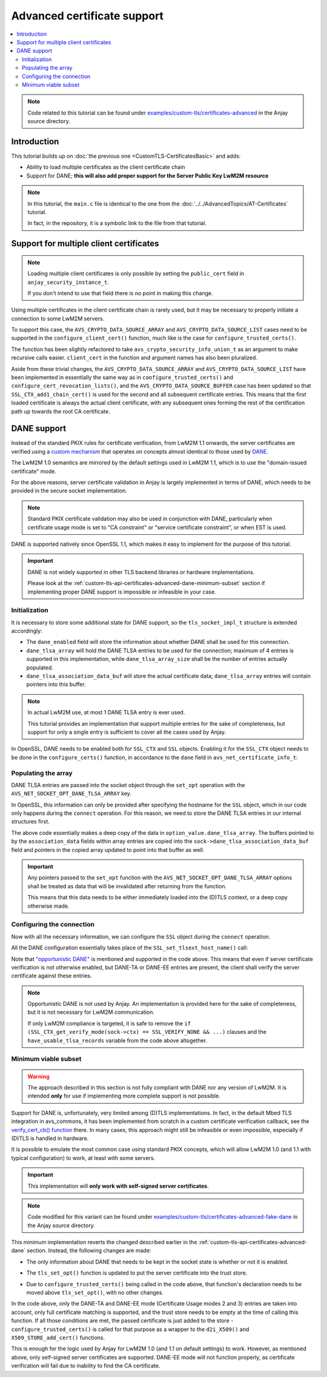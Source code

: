 ..
   Copyright 2017-2023 AVSystem <avsystem@avsystem.com>
   AVSystem Anjay LwM2M SDK
   All rights reserved.

   Licensed under the AVSystem-5-clause License.
   See the attached LICENSE file for details.

Advanced certificate support
============================

.. contents:: :local:

.. note::

    Code related to this tutorial can be found under
    `examples/custom-tls/certificates-advanced
    <https://github.com/AVSystem/Anjay/tree/master/examples/custom-tls/certificates-advanced>`_
    in the Anjay source directory.

Introduction
------------

This tutorial builds up on :doc:`the previous one <CustomTLS-CertificatesBasic>`
and adds:

* Ability to load multiple certificates as the client certificate chain
* Support for DANE; **this will also add proper support for the Server Public
  Key LwM2M resource**

.. note::

    In this tutorial, the ``main.c`` file is identical to the one from the
    :doc:`../../AdvancedTopics/AT-Certificates` tutorial.

    In fact, in the repository, it is a symbolic link to the file from that
    tutorial.

Support for multiple client certificates
----------------------------------------

.. note::

    Loading multiple client certificates is only possible by setting the
    ``public_cert`` field in ``anjay_security_instance_t``.


    If you don't intend to use that field there is no point in making this change.

Using multiple certificates in the client certificate chain is rarely used, but
it may be necessary to properly initiate a connection to some LwM2M servers.

To support this case, the ``AVS_CRYPTO_DATA_SOURCE_ARRAY`` and
``AVS_CRYPTO_DATA_SOURCE_LIST`` cases need to be supported in the
``configure_client_cert()`` function, much like is the case for
``configure_trusted_certs()``.

.. highlight:: c
.. snippet-source:: examples/custom-tls/certificates-advanced/src/tls_impl.c
    :emphasize-lines: 2-6, 8-9, 19-24, 31-50

    static avs_error_t
    configure_client_certs(SSL_CTX *ctx,
                           const avs_crypto_security_info_union_t *client_certs) {
        if (!client_certs) {
            return avs_errno(AVS_EINVAL);
        }
        switch (client_certs->source) {
        case AVS_CRYPTO_DATA_SOURCE_EMPTY:
            return AVS_OK;
        case AVS_CRYPTO_DATA_SOURCE_BUFFER: {
            const unsigned char *ptr =
                    (const unsigned char *) client_certs->info.buffer.buffer;
            X509 *cert = d2i_X509(NULL, &ptr,
                                  (long) client_certs->info.buffer.buffer_size);
            if (!cert) {
                return avs_errno(AVS_EPROTO);
            }

            int result;
            if (!SSL_CTX_get0_certificate(ctx)) {
                result = SSL_CTX_use_certificate(ctx, cert);
            } else {
                result = SSL_CTX_add1_chain_cert(ctx, cert);
            }
            X509_free(cert);
            if (result != 1) {
                return avs_errno(AVS_EPROTO);
            }
            return AVS_OK;
        }
        case AVS_CRYPTO_DATA_SOURCE_ARRAY: {
            avs_error_t err = AVS_OK;
            for (size_t i = 0;
                 avs_is_ok(err) && i < client_certs->info.array.element_count;
                 ++i) {
                err = configure_client_certs(
                        ctx, &client_certs->info.array.array_ptr[i]);
            }
            return err;
        }
        case AVS_CRYPTO_DATA_SOURCE_LIST: {
            avs_error_t err = AVS_OK;
            AVS_LIST(avs_crypto_security_info_union_t) entry;
            AVS_LIST_FOREACH(entry, client_certs->info.list.list_head) {
                if (avs_is_err((err = configure_client_certs(ctx, entry)))) {
                    break;
                }
            }
            return AVS_OK;
        }
        default:
            return avs_errno(AVS_ENOTSUP);
        }
    }

The function has been slightly refactored to take
``avs_crypto_security_info_union_t`` as an argument to make recursive calls
easier. ``client_cert`` in the function and argument names has also been
pluralized.

Aside from these trivial changes, the ``AVS_CRYPTO_DATA_SOURCE_ARRAY`` and
``AVS_CRYPTO_DATA_SOURCE_LIST`` have been implemented in essentially the same
way as in ``configure_trusted_certs()`` and
``configure_cert_revocation_lists()``, and the ``AVS_CRYPTO_DATA_SOURCE_BUFFER``
case has been updated so that ``SSL_CTX_add1_chain_cert()`` is used for the
second and all subsequent certificate entries. This means that the first loaded
certificate is always the actual client certificate, with any subsequent ones
forming the rest of the certification path up towards the root CA certificate.

.. _custom-tls-api-certificates-advanced-dane:

DANE support
------------

Instead of the standard PKIX rules for certificate verification, from LwM2M 1.1
onwards, the server certificates are verified using a `custom mechanism
<https://www.openmobilealliance.org/release/LightweightM2M/V1_1_1-20190617-A/HTML-Version/OMA-TS-LightweightM2M_Transport-V1_1_1-20190617-A.html#5-2-8-7-0-5287-Certificate-Usage-Field>`_
that operates on concepts almost identical to those used by `DANE
<https://en.wikipedia.org/wiki/DNS-based_Authentication_of_Named_Entities>`_.

The LwM2M 1.0 semantics are mirrored by the default settings used in LwM2M 1.1,
which is to use the "domain-issued certificate" mode.

For the above reasons, server certificate validation in Anjay is largely
implemented in terms of DANE, which needs to be provided in the secure socket
implementation.

.. note::

    Standard PKIX certificate validation may also be used in conjunction with
    DANE, particularly when certificate usage mode is set to "CA constraint" or
    "service certificate constraint", or when EST is used.

DANE is supported natively since OpenSSL 1.1, which makes it easy to implement
for the purpose of this tutorial.

.. important::

    DANE is not widely supported in other TLS backend libraries or hardware
    implementations.

    Please look at the
    :ref:`custom-tls-api-certificates-advanced-dane-minimum-subset` section if
    implementing proper DANE support is impossible or infeasible in your case.

Initialization
^^^^^^^^^^^^^^

It is necessary to store some additional state for DANE support, so the
``tls_socket_impl_t`` structure is extended accordingly:

.. highlight:: c
.. snippet-source:: examples/custom-tls/certificates-advanced/src/tls_impl.c
    :emphasize-lines: 12-15

    typedef struct {
        const avs_net_socket_v_table_t *operations;
        avs_net_socket_t *backend_socket;
        SSL_CTX *ctx;
        SSL *ssl;

        char psk[256];
        size_t psk_size;
        char identity[128];
        size_t identity_size;

        bool dane_enabled;
        char dane_tlsa_association_data_buf[4096];
        avs_net_socket_dane_tlsa_record_t dane_tlsa_array[4];
        size_t dane_tlsa_array_size;

        void *session_resumption_buffer;
        size_t session_resumption_buffer_size;

        char server_name_indication[256];
        unsigned int dtls_hs_timeout_min_us;
        unsigned int dtls_hs_timeout_max_us;
    } tls_socket_impl_t;

* The ``dane_enabled`` field will store the information about whether DANE shall
  be used for this connection.

* ``dane_tlsa_array`` will hold the DANE TLSA entries to be used for the
  connection; maximum of 4 entries is supported in this implementation, while
  ``dane_tlsa_array_size`` shall be the number of entries actually populated.

* ``dane_tlsa_association_data_buf`` will store the actual certificate data;
  ``dane_tlsa_array`` entries will contain pointers into this buffer.

.. note::

    In actual LwM2M use, at most 1 DANE TLSA entry is ever used.

    This tutorial provides an implementation that support multiple entries for
    the sake of completeness, but support for only a single entry is sufficient
    to cover all the cases used by Anjay.

In OpenSSL, DANE needs to be enabled both for ``SSL_CTX`` and ``SSL`` objects.
Enabling it for the ``SSL_CTX`` object needs to be done in the
``configure_certs()`` function, in accordance to the ``dane`` field in
``avs_net_certificate_info_t``:

.. highlight:: c
.. snippet-source:: examples/custom-tls/certificates-advanced/src/tls_impl.c
    :emphasize-lines: 20-23

    static avs_error_t configure_certs(tls_socket_impl_t *sock,
                                       const avs_net_certificate_info_t *certs) {
        if (certs->server_cert_validation) {
            if (!certs->ignore_system_trust_store) {
                SSL_CTX_set_default_verify_paths(sock->ctx);
            }
            X509_STORE *store = SSL_CTX_get_cert_store(sock->ctx);
            avs_error_t err;
            if (avs_is_err((err = configure_trusted_certs(
                                    store, &certs->trusted_certs.desc)))
                    || avs_is_err((err = configure_cert_revocation_lists(
                                           store,
                                           &certs->cert_revocation_lists.desc)))) {
                return err;
            }
            SSL_CTX_set_verify(sock->ctx, SSL_VERIFY_PEER, NULL);
        } else {
            SSL_CTX_set_verify(sock->ctx, SSL_VERIFY_NONE, NULL);
        }
        sock->dane_enabled = certs->dane;
        if (sock->dane_enabled) {
            SSL_CTX_dane_enable(sock->ctx);
        }
        if (certs->client_cert.desc.source != AVS_CRYPTO_DATA_SOURCE_EMPTY) {
            avs_error_t err;
            if (avs_is_err((err = configure_client_certs(sock->ctx,
                                                         &certs->client_cert.desc)))
                    || avs_is_err(err = configure_client_key(sock->ctx,
                                                             &certs->client_key))) {
                return err;
            }
        }

        return AVS_OK;
    }

Populating the array
^^^^^^^^^^^^^^^^^^^^

DANE TLSA entries are passed into the socket object through the ``set_opt``
operation with the ``AVS_NET_SOCKET_OPT_DANE_TLSA_ARRAY`` key.

In OpenSSL, this information can only be provided after specifying the hostname
for the ``SSL`` object, which in our code only happens during the ``connect``
operation. For this reason, we need to store the DANE TLSA entries in our
internal structures first.

.. highlight:: c
.. snippet-source:: examples/custom-tls/certificates-advanced/src/tls_impl.c
    :emphasize-lines: 5-44

    static avs_error_t tls_set_opt(avs_net_socket_t *sock_,
                                   avs_net_socket_opt_key_t option_key,
                                   avs_net_socket_opt_value_t option_value) {
        tls_socket_impl_t *sock = (tls_socket_impl_t *) sock_;
        switch (option_key) {
        case AVS_NET_SOCKET_OPT_DANE_TLSA_ARRAY: {
            if (option_value.dane_tlsa_array.array_element_count
                    > AVS_ARRAY_SIZE(sock->dane_tlsa_array)) {
                return avs_errno(AVS_EINVAL);
            }
            avs_net_socket_dane_tlsa_record_t
                    copied_array[AVS_ARRAY_SIZE(sock->dane_tlsa_array)];
            char copied_association_data[sizeof(
                    sock->dane_tlsa_association_data_buf)];
            size_t copied_association_data_offset = 0;
            memcpy(copied_array, option_value.dane_tlsa_array.array_ptr,
                   option_value.dane_tlsa_array.array_element_count
                           * sizeof(avs_net_socket_dane_tlsa_record_t));
            for (size_t i = 0; i < option_value.dane_tlsa_array.array_element_count;
                 ++i) {
                if (copied_association_data_offset
                                + option_value.dane_tlsa_array.array_ptr[i]
                                          .association_data_size
                        > sizeof(copied_association_data)) {
                    return avs_errno(AVS_EINVAL);
                }
                memcpy(copied_association_data + copied_association_data_offset,
                       option_value.dane_tlsa_array.array_ptr[i].association_data,
                       option_value.dane_tlsa_array.array_ptr[i]
                               .association_data_size);
                copied_array[i].association_data =
                        sock->dane_tlsa_association_data_buf
                        + copied_association_data_offset;
                copied_association_data_offset +=
                        option_value.dane_tlsa_array.array_ptr[i]
                                .association_data_size;
            }
            memcpy(sock->dane_tlsa_association_data_buf, copied_association_data,
                   sizeof(copied_association_data));
            memcpy(sock->dane_tlsa_array, copied_array, sizeof(copied_array));
            sock->dane_tlsa_array_size =
                    option_value.dane_tlsa_array.array_element_count;
            return AVS_OK;
        }
        default:
            return avs_net_socket_set_opt(sock->backend_socket, option_key,
                                          option_value);
        }
    }

The above code essentially makes a deep copy of the data in
``option_value.dane_tlsa_array``. The buffers pointed to by the
``association_data`` fields within array entries are copied into the
``sock->dane_tlsa_association_data_buf`` field and pointers in the copied array
updated to point into that buffer as well.

.. important::

    Any pointers passed to the ``set_opt`` function with the
    ``AVS_NET_SOCKET_OPT_DANE_TLSA_ARRAY`` options shall be treated as data that
    will be invalidated after returning from the function.

    This means that this data needs to be either immediately loaded into the
    (D)TLS context, or a deep copy otherwise made.

Configuring the connection
^^^^^^^^^^^^^^^^^^^^^^^^^^

Now with all the necessary information, we can configure the ``SSL`` object
during the ``connect`` operation.

All the DANE configuration essentially takes place of the
``SSL_set_tlsext_host_name()`` call:

.. highlight:: c
.. snippet-source:: examples/custom-tls/certificates-advanced/src/tls_impl.c
    :emphasize-lines: 20-50

    static avs_error_t perform_handshake(tls_socket_impl_t *sock,
                                         const char *host) {
        union {
            struct sockaddr addr;
            struct sockaddr_storage storage;
        } peername;
        const void *fd_ptr = avs_net_socket_get_system(sock->backend_socket);
        if (!fd_ptr
                || getpeername(*(const int *) fd_ptr, &peername.addr,
                               &(socklen_t) { sizeof(peername) })) {
            return avs_errno(AVS_EBADF);
        }

        sock->ssl = SSL_new(sock->ctx);
        if (!sock->ssl) {
            return avs_errno(AVS_ENOMEM);
        }

        SSL_set_app_data(sock->ssl, sock);
        if (sock->dane_enabled) {
            // NOTE: SSL_dane_enable() calls SSL_set_tlsext_host_name() internally
            SSL_dane_enable(sock->ssl, host);
            bool have_usable_tlsa_records = false;
            for (size_t i = 0; i < sock->dane_tlsa_array_size; ++i) {
                if (SSL_CTX_get_verify_mode(sock->ctx) == SSL_VERIFY_NONE
                        && (sock->dane_tlsa_array[i].certificate_usage
                                    == AVS_NET_SOCKET_DANE_CA_CONSTRAINT
                            || sock->dane_tlsa_array[i].certificate_usage
                                       == AVS_NET_SOCKET_DANE_SERVICE_CERTIFICATE_CONSTRAINT)) {
                    // PKIX-TA and PKIX-EE constraints are unusable for
                    // opportunistic clients
                    continue;
                }
                SSL_dane_tlsa_add(
                        sock->ssl,
                        (uint8_t) sock->dane_tlsa_array[i].certificate_usage,
                        (uint8_t) sock->dane_tlsa_array[i].selector,
                        (uint8_t) sock->dane_tlsa_array[i].matching_type,
                        (unsigned const char *) sock->dane_tlsa_array[i]
                                .association_data,
                        sock->dane_tlsa_array[i].association_data_size);
                have_usable_tlsa_records = true;
            }
            if (SSL_CTX_get_verify_mode(sock->ctx) == SSL_VERIFY_NONE
                    && have_usable_tlsa_records) {
                SSL_set_verify(sock->ssl, SSL_VERIFY_PEER, NULL);
            }
        } else {
            SSL_set_tlsext_host_name(sock->ssl, host);
        }
        SSL_set1_host(sock->ssl, host);

        BIO *bio = BIO_new_dgram(*(const int *) fd_ptr, 0);
        if (!bio) {
            return avs_errno(AVS_ENOMEM);
        }
        BIO_ctrl(bio, BIO_CTRL_DGRAM_SET_CONNECTED, 0, &peername.addr);
        SSL_set_bio(sock->ssl, bio, bio);
        DTLS_set_timer_cb(sock->ssl, dtls_timer_cb);

        if (sock->session_resumption_buffer) {
            const unsigned char *ptr =
                    (const unsigned char *) sock->session_resumption_buffer;
            SSL_SESSION *session =
                    d2i_SSL_SESSION(NULL, &ptr,
                                    sock->session_resumption_buffer_size);
            if (session) {
                SSL_set_session(sock->ssl, session);
                SSL_SESSION_free(session);
            }
        }

        if (SSL_connect(sock->ssl) <= 0) {
            return avs_errno(AVS_EPROTO);
        }
        return AVS_OK;
    }

Note that `"opportunistic DANE"
<https://datatracker.ietf.org/doc/html/rfc7671#section-4.1>`_ is mentioned and
supported in the code above. This means that even if server certificate
verification is not otherwise enabled, but DANE-TA or DANE-EE entries are
present, the client shall verify the server certificate against these entries.

.. note::

    Opportunistic DANE is not used by Anjay. An implementation is provided here
    for the sake of completeness, but it is not necessary for LwM2M
    communication.

    If only LwM2M compliance is targeted, it is safe to remove the
    ``if (SSL_CTX_get_verify_mode(sock->ctx) == SSL_VERIFY_NONE && ...)``
    clauses and the ``have_usable_tlsa_records`` variable from the code above
    altogether.

.. _custom-tls-api-certificates-advanced-dane-minimum-subset:

Minimum viable subset
^^^^^^^^^^^^^^^^^^^^^

.. warning::

    The approach described in this section is not fully compliant with DANE nor
    any version of LwM2M. It is intended **only** for use if implementing more
    complete support is not possible.

Support for DANE is, unfortunately, very limited among (D)TLS implementations.
In fact, in the default Mbed TLS integration in avs_commons, it has been
implemented from scratch in a custom certificate verification callback, see the
`verify_cert_cb() function
<https://github.com/AVSystem/avs_commons/blob/master/src/net/mbedtls/avs_mbedtls_socket.c#L535>`_
there. In many cases, this approach might still be infeasible or even
impossible, especially if (D)TLS is handled in hardware.

It is possible to emulate the most common case using standard PKIX concepts,
which will allow LwM2M 1.0 (and 1.1 with typical configuration) to work, at
least with some servers.

.. important::

    This implementation will **only work with self-signed server certificates**.

.. note::

    Code modified for this variant can be found under
    `examples/custom-tls/certificates-advanced-fake-dane
    <https://github.com/AVSystem/Anjay/tree/master/examples/custom-tls/certificates-advanced-fake-dane>`_
    in the Anjay source directory.

This minimum implementation reverts the changed described earlier in the
:ref:`custom-tls-api-certificates-advanced-dane` section. Instead, the following
changes are made:

* The only information about DANE that needs to be kept in the socket state is
  whether or not it is enabled.

.. highlight:: c
.. snippet-source:: examples/custom-tls/certificates-advanced-fake-dane/src/tls_impl.c
    :emphasize-lines: 12

    typedef struct {
        const avs_net_socket_v_table_t *operations;
        avs_net_socket_t *backend_socket;
        SSL_CTX *ctx;
        SSL *ssl;

        char psk[256];
        size_t psk_size;
        char identity[128];
        size_t identity_size;

        bool dane_enabled;

        void *session_resumption_buffer;
        size_t session_resumption_buffer_size;

        char server_name_indication[256];
        unsigned int dtls_hs_timeout_min_us;
        unsigned int dtls_hs_timeout_max_us;
    } tls_socket_impl_t;

.. highlight:: c
.. snippet-source:: examples/custom-tls/certificates-advanced-fake-dane/src/tls_impl.c
    :emphasize-lines: 20

    static avs_error_t configure_certs(tls_socket_impl_t *sock,
                                       const avs_net_certificate_info_t *certs) {
        if (certs->server_cert_validation) {
            if (!certs->ignore_system_trust_store) {
                SSL_CTX_set_default_verify_paths(sock->ctx);
            }
            X509_STORE *store = SSL_CTX_get_cert_store(sock->ctx);
            avs_error_t err;
            if (avs_is_err((err = configure_trusted_certs(
                                    store, &certs->trusted_certs.desc)))
                    || avs_is_err((err = configure_cert_revocation_lists(
                                           store,
                                           &certs->cert_revocation_lists.desc)))) {
                return err;
            }
            SSL_CTX_set_verify(sock->ctx, SSL_VERIFY_PEER, NULL);
        } else {
            SSL_CTX_set_verify(sock->ctx, SSL_VERIFY_NONE, NULL);
        }
        sock->dane_enabled = certs->dane;
        if (certs->client_cert.desc.source != AVS_CRYPTO_DATA_SOURCE_EMPTY) {
            avs_error_t err;
            if (avs_is_err((err = configure_client_certs(sock->ctx,
                                                         &certs->client_cert.desc)))
                    || avs_is_err(err = configure_client_key(sock->ctx,
                                                             &certs->client_key))) {
                return err;
            }
        }

        return AVS_OK;
    }

* The ``tls_set_opt()`` function is updated to put the server certificate into
  the trust store.

.. highlight:: c
.. snippet-source:: examples/custom-tls/certificates-advanced-fake-dane/src/tls_impl.c
    :emphasize-lines: 5-37

    static avs_error_t tls_set_opt(avs_net_socket_t *sock_,
                                   avs_net_socket_opt_key_t option_key,
                                   avs_net_socket_opt_value_t option_value) {
        tls_socket_impl_t *sock = (tls_socket_impl_t *) sock_;
        switch (option_key) {
        case AVS_NET_SOCKET_OPT_DANE_TLSA_ARRAY: {
            if (option_value.dane_tlsa_array.array_element_count > 1) {
                return avs_errno(AVS_EINVAL);
            }
            if (!sock->dane_enabled
                    || option_value.dane_tlsa_array.array_element_count == 0
                    || option_value.dane_tlsa_array.array_ptr[0].certificate_usage
                                   == AVS_NET_SOCKET_DANE_CA_CONSTRAINT
                    || option_value.dane_tlsa_array.array_ptr[0].certificate_usage
                                   == AVS_NET_SOCKET_DANE_SERVICE_CERTIFICATE_CONSTRAINT) {
                return AVS_OK;
            }
            X509_STORE *store = SSL_CTX_get_cert_store(sock->ctx);
            if (option_value.dane_tlsa_array.array_ptr[0].selector
                            != AVS_NET_SOCKET_DANE_CERTIFICATE
                    || option_value.dane_tlsa_array.array_ptr[0].matching_type
                                   != AVS_NET_SOCKET_DANE_MATCH_FULL
                    || sk_X509_OBJECT_num(X509_STORE_get0_objects(store)) > 0) {
                return avs_errno(AVS_ENOTSUP);
            }
            avs_crypto_certificate_chain_info_t chain =
                    avs_crypto_certificate_chain_info_from_buffer(
                            option_value.dane_tlsa_array.array_ptr[0]
                                    .association_data,
                            option_value.dane_tlsa_array.array_ptr[0]
                                    .association_data_size);
            avs_error_t err = configure_trusted_certs(store, &chain.desc);
            if (avs_is_ok(err)) {
                SSL_CTX_set_verify(sock->ctx, SSL_VERIFY_PEER, NULL);
            }
            return err;
        }
        default:
            return avs_net_socket_set_opt(sock->backend_socket, option_key,
                                          option_value);
        }
    }

* Due to ``configure_trusted_certs()`` being called in the code above, that
  function's declaration needs to be moved above ``tls_set_opt()``, with no
  other changes.

In the code above, only the DANE-TA and DANE-EE mode (Certificate Usage modes 2
and 3) entries are taken into account, only full certificate matching is
supported, and the trust store needs to be empty at the time of calling this
function. If all those conditions are met, the passed certificate is just added
to the store - ``configure_trusted_certs()`` is called for that purpose as a
wrapper to the ``d2i_X509()`` and ``X509_STORE_add_cert()`` functions.

This is enough for the logic used by Anjay for LwM2M 1.0 (and 1.1 on default
settings) to work. However, as mentioned above, only self-signed server
certificates are supported. DANE-EE mode will not function properly, as
certificate verification will fail due to inability to find the CA certificate.
